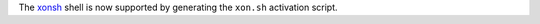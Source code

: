 The `xonsh <http://xon.sh/index.html>`_ shell is now supported by generating the ``xon.sh`` activation script.
